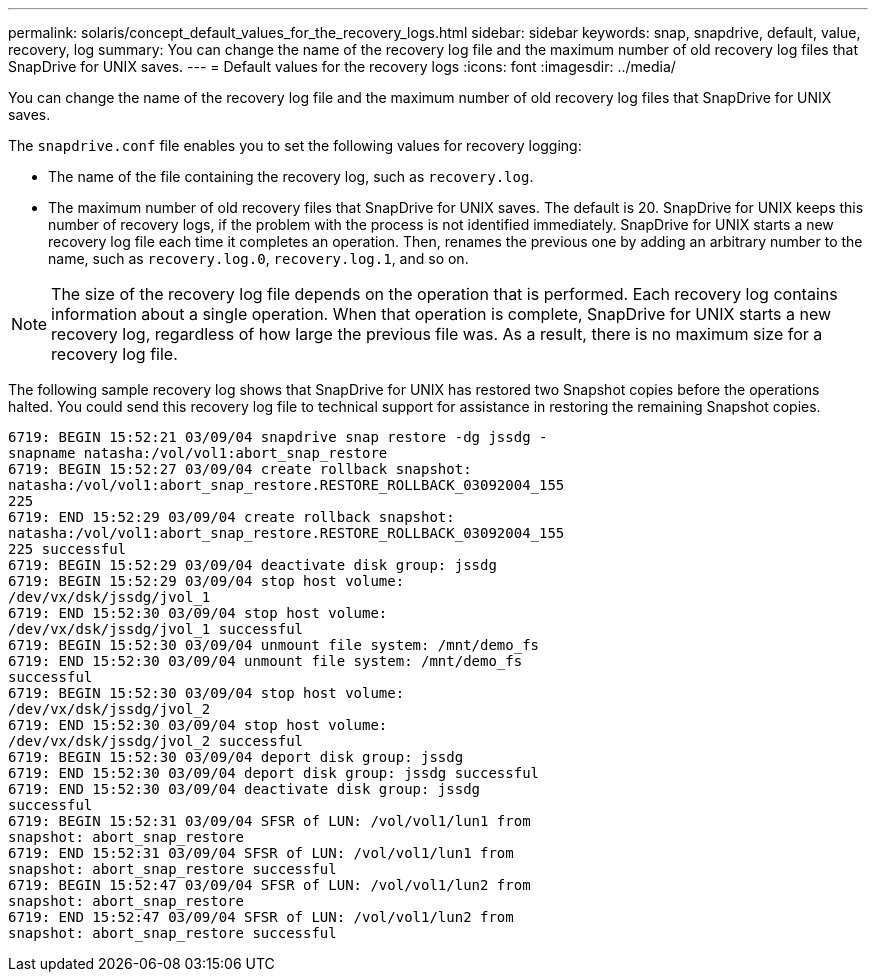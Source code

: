 ---
permalink: solaris/concept_default_values_for_the_recovery_logs.html
sidebar: sidebar
keywords: snap, snapdrive, default, value, recovery, log
summary: You can change the name of the recovery log file and the maximum number of old recovery log files that SnapDrive for UNIX saves.
---
= Default values for the recovery logs
:icons: font
:imagesdir: ../media/

[.lead]
You can change the name of the recovery log file and the maximum number of old recovery log files that SnapDrive for UNIX saves.

The `snapdrive.conf` file enables you to set the following values for recovery logging:

* The name of the file containing the recovery log, such as `recovery.log`.
* The maximum number of old recovery files that SnapDrive for UNIX saves. The default is 20. SnapDrive for UNIX keeps this number of recovery logs, if the problem with the process is not identified immediately. SnapDrive for UNIX starts a new recovery log file each time it completes an operation. Then, renames the previous one by adding an arbitrary number to the name, such as `recovery.log.0`, `recovery.log.1`, and so on.

NOTE: The size of the recovery log file depends on the operation that is performed. Each recovery log contains information about a single operation. When that operation is complete, SnapDrive for UNIX starts a new recovery log, regardless of how large the previous file was. As a result, there is no maximum size for a recovery log file.

The following sample recovery log shows that SnapDrive for UNIX has restored two Snapshot copies before the operations halted. You could send this recovery log file to technical support for assistance in restoring the remaining Snapshot copies.

----
6719: BEGIN 15:52:21 03/09/04 snapdrive snap restore -dg jssdg -
snapname natasha:/vol/vol1:abort_snap_restore
6719: BEGIN 15:52:27 03/09/04 create rollback snapshot:
natasha:/vol/vol1:abort_snap_restore.RESTORE_ROLLBACK_03092004_155
225
6719: END 15:52:29 03/09/04 create rollback snapshot:
natasha:/vol/vol1:abort_snap_restore.RESTORE_ROLLBACK_03092004_155
225 successful
6719: BEGIN 15:52:29 03/09/04 deactivate disk group: jssdg
6719: BEGIN 15:52:29 03/09/04 stop host volume:
/dev/vx/dsk/jssdg/jvol_1
6719: END 15:52:30 03/09/04 stop host volume:
/dev/vx/dsk/jssdg/jvol_1 successful
6719: BEGIN 15:52:30 03/09/04 unmount file system: /mnt/demo_fs
6719: END 15:52:30 03/09/04 unmount file system: /mnt/demo_fs
successful
6719: BEGIN 15:52:30 03/09/04 stop host volume:
/dev/vx/dsk/jssdg/jvol_2
6719: END 15:52:30 03/09/04 stop host volume:
/dev/vx/dsk/jssdg/jvol_2 successful
6719: BEGIN 15:52:30 03/09/04 deport disk group: jssdg
6719: END 15:52:30 03/09/04 deport disk group: jssdg successful
6719: END 15:52:30 03/09/04 deactivate disk group: jssdg
successful
6719: BEGIN 15:52:31 03/09/04 SFSR of LUN: /vol/vol1/lun1 from
snapshot: abort_snap_restore
6719: END 15:52:31 03/09/04 SFSR of LUN: /vol/vol1/lun1 from
snapshot: abort_snap_restore successful
6719: BEGIN 15:52:47 03/09/04 SFSR of LUN: /vol/vol1/lun2 from
snapshot: abort_snap_restore
6719: END 15:52:47 03/09/04 SFSR of LUN: /vol/vol1/lun2 from
snapshot: abort_snap_restore successful
----
